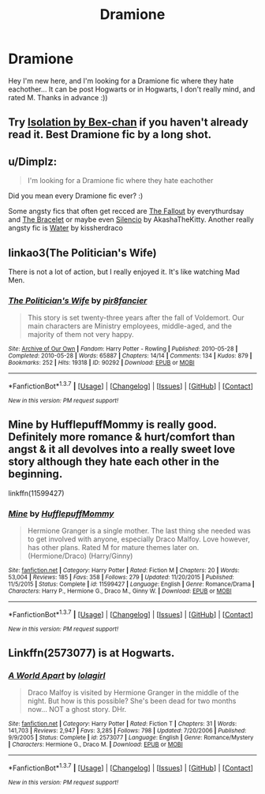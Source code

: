 #+TITLE: Dramione

* Dramione
:PROPERTIES:
:Author: zorianaxox
:Score: 3
:DateUnix: 1458923684.0
:DateShort: 2016-Mar-25
:FlairText: Request
:END:
Hey I'm new here, and I'm looking for a Dramione fic where they hate eachother... It can be post Hogwarts or in Hogwarts, I don't really mind, and rated M. Thanks in advance :))


** Try [[https://www.fanfiction.net/s/6291747/1/][Isolation by Bex-chan]] if you haven't already read it. Best Dramione fic by a long shot.
:PROPERTIES:
:Score: 1
:DateUnix: 1458940918.0
:DateShort: 2016-Mar-26
:END:


** u/Dimplz:
#+begin_quote
  I'm looking for a Dramione fic where they hate eachother
#+end_quote

Did you mean every Dramione fic ever? :)

Some angsty fics that often get recced are [[http://dramione.org/viewstory.php?sid=1][The Fallout]] by everythurdsay and [[https://www.fanfiction.net/s/3932315/1/The-Bracelet][The Bracelet]] or maybe even [[https://www.fanfiction.net/s/3732710/1/Silencio][Silencio]] by AkashaTheKitty. Another really angsty fic is [[http://hp.adult-fanfiction.org/story.php?no=544208199][Water]] by kissherdraco
:PROPERTIES:
:Author: Dimplz
:Score: 1
:DateUnix: 1458957458.0
:DateShort: 2016-Mar-26
:END:


** linkao3(The Politician's Wife)

There is not a lot of action, but I really enjoyed it. It's like watching Mad Men.
:PROPERTIES:
:Author: Cakegeek
:Score: 1
:DateUnix: 1459052564.0
:DateShort: 2016-Mar-27
:END:

*** [[http://archiveofourown.org/works/90292][*/The Politician's Wife/*]] by [[http://archiveofourown.org/users/pir8fancier/pseuds/pir8fancier][/pir8fancier/]]

#+begin_quote
  This story is set twenty-three years after the fall of Voldemort. Our main characters are Ministry employees, middle-aged, and the majority of them not very happy.
#+end_quote

^{/Site/: [[http://www.archiveofourown.org/][Archive of Our Own]] *|* /Fandom/: Harry Potter - Rowling *|* /Published/: 2010-05-28 *|* /Completed/: 2010-05-28 *|* /Words/: 65887 *|* /Chapters/: 14/14 *|* /Comments/: 134 *|* /Kudos/: 879 *|* /Bookmarks/: 252 *|* /Hits/: 19318 *|* /ID/: 90292 *|* /Download/: [[http://archiveofourown.org/downloads/pi/pir8fancier/90292/The%20Politicians%20Wife.epub?updated_at=1387620592][EPUB]] or [[http://archiveofourown.org/downloads/pi/pir8fancier/90292/The%20Politicians%20Wife.mobi?updated_at=1387620592][MOBI]]}

--------------

*FanfictionBot*^{1.3.7} *|* [[[https://github.com/tusing/reddit-ffn-bot/wiki/Usage][Usage]]] | [[[https://github.com/tusing/reddit-ffn-bot/wiki/Changelog][Changelog]]] | [[[https://github.com/tusing/reddit-ffn-bot/issues/][Issues]]] | [[[https://github.com/tusing/reddit-ffn-bot/][GitHub]]] | [[[https://www.reddit.com/message/compose?to=%2Fu%2Ftusing][Contact]]]

^{/New in this version: PM request support!/}
:PROPERTIES:
:Author: FanfictionBot
:Score: 1
:DateUnix: 1459052617.0
:DateShort: 2016-Mar-27
:END:


** Mine by HufflepuffMommy is really good. Definitely more romance & hurt/comfort than angst & it all devolves into a really sweet love story although they hate each other in the beginning.

linkffn(11599427)
:PROPERTIES:
:Author: naeshelle
:Score: 1
:DateUnix: 1459132940.0
:DateShort: 2016-Mar-28
:END:

*** [[http://www.fanfiction.net/s/11599427/1/][*/Mine/*]] by [[https://www.fanfiction.net/u/6981952/HufflepuffMommy][/HufflepuffMommy/]]

#+begin_quote
  Hermione Granger is a single mother. The last thing she needed was to get involved with anyone, especially Draco Malfoy. Love however, has other plans. Rated M for mature themes later on. (Hermione/Draco) (Harry/Ginny)
#+end_quote

^{/Site/: [[http://www.fanfiction.net/][fanfiction.net]] *|* /Category/: Harry Potter *|* /Rated/: Fiction M *|* /Chapters/: 20 *|* /Words/: 53,004 *|* /Reviews/: 185 *|* /Favs/: 358 *|* /Follows/: 279 *|* /Updated/: 11/20/2015 *|* /Published/: 11/5/2015 *|* /Status/: Complete *|* /id/: 11599427 *|* /Language/: English *|* /Genre/: Romance/Drama *|* /Characters/: Harry P., Hermione G., Draco M., Ginny W. *|* /Download/: [[http://www.p0ody-files.com/ff_to_ebook/ffn-bot/index.php?id=11599427&source=ff&filetype=epub][EPUB]] or [[http://www.p0ody-files.com/ff_to_ebook/ffn-bot/index.php?id=11599427&source=ff&filetype=mobi][MOBI]]}

--------------

*FanfictionBot*^{1.3.7} *|* [[[https://github.com/tusing/reddit-ffn-bot/wiki/Usage][Usage]]] | [[[https://github.com/tusing/reddit-ffn-bot/wiki/Changelog][Changelog]]] | [[[https://github.com/tusing/reddit-ffn-bot/issues/][Issues]]] | [[[https://github.com/tusing/reddit-ffn-bot/][GitHub]]] | [[[https://www.reddit.com/message/compose?to=%2Fu%2Ftusing][Contact]]]

^{/New in this version: PM request support!/}
:PROPERTIES:
:Author: FanfictionBot
:Score: 1
:DateUnix: 1459132966.0
:DateShort: 2016-Mar-28
:END:


** Linkffn(2573077) is at Hogwarts.
:PROPERTIES:
:Author: Meiyouxiangjiao
:Score: 1
:DateUnix: 1459398564.0
:DateShort: 2016-Mar-31
:END:

*** [[http://www.fanfiction.net/s/2573077/1/][*/A World Apart/*]] by [[https://www.fanfiction.net/u/392554/lolagirl][/lolagirl/]]

#+begin_quote
  Draco Malfoy is visited by Hermione Granger in the middle of the night. But how is this possible? She's been dead for two months now... NOT a ghost story. DHr.
#+end_quote

^{/Site/: [[http://www.fanfiction.net/][fanfiction.net]] *|* /Category/: Harry Potter *|* /Rated/: Fiction T *|* /Chapters/: 31 *|* /Words/: 141,703 *|* /Reviews/: 2,947 *|* /Favs/: 3,285 *|* /Follows/: 798 *|* /Updated/: 7/20/2006 *|* /Published/: 9/9/2005 *|* /Status/: Complete *|* /id/: 2573077 *|* /Language/: English *|* /Genre/: Romance/Mystery *|* /Characters/: Hermione G., Draco M. *|* /Download/: [[http://www.p0ody-files.com/ff_to_ebook/ffn-bot/index.php?id=2573077&source=ff&filetype=epub][EPUB]] or [[http://www.p0ody-files.com/ff_to_ebook/ffn-bot/index.php?id=2573077&source=ff&filetype=mobi][MOBI]]}

--------------

*FanfictionBot*^{1.3.7} *|* [[[https://github.com/tusing/reddit-ffn-bot/wiki/Usage][Usage]]] | [[[https://github.com/tusing/reddit-ffn-bot/wiki/Changelog][Changelog]]] | [[[https://github.com/tusing/reddit-ffn-bot/issues/][Issues]]] | [[[https://github.com/tusing/reddit-ffn-bot/][GitHub]]] | [[[https://www.reddit.com/message/compose?to=%2Fu%2Ftusing][Contact]]]

^{/New in this version: PM request support!/}
:PROPERTIES:
:Author: FanfictionBot
:Score: 1
:DateUnix: 1459398569.0
:DateShort: 2016-Mar-31
:END:
